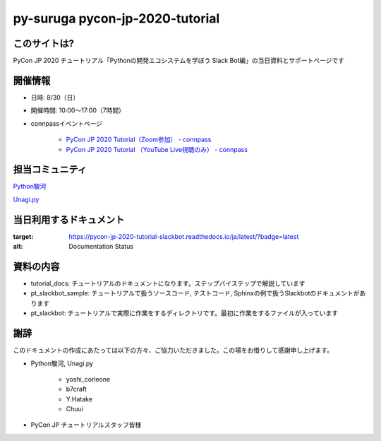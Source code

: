 ========================================
py-suruga pycon-jp-2020-tutorial
========================================

このサイトは?
========================================

PyCon JP 2020 チュートリアル「Pythonの開発エコシステムを学ぼう Slack Bot編」の当日資料とサポートページです

開催情報
========================================

- 日時: 8/30（日）
- 開催時間: 10:00〜17:00（7時間）
- connpassイベントページ

    - `PyCon JP 2020 Tutorial（Zoom参加） - connpass <https://pyconjp.connpass.com/event/181065/>`_
    - `PyCon JP 2020 Tutorial （YouTube Live視聴のみ） - connpass <https://pyconjp.connpass.com/event/182390/>`_

担当コミュニティ
========================================

`Python駿河 <https://py-suruga.connpass.com/>`_

.. image:: ./assets/img/python-suruga_logo.png
    :target: https://py-suruga.connpass.com/

`Unagi.py <https://unagi-py.connpass.com/>`_

.. image:: ./assets/img/unagi-py_logo.png
    :target: https://unagi-py.connpass.com/

当日利用するドキュメント
========================================

.. image:: https://readthedocs.org/projects/pycon-jp-2020-tutorial-slackbot/badge/?version=latest

:target: https://pycon-jp-2020-tutorial-slackbot.readthedocs.io/ja/latest/?badge=latest
:alt: Documentation Status

資料の内容
========================================

- tutorial_docs: チュートリアルのドキュメントになります。ステップバイステップで解説しています
- pt_slackbot_sample: チュートリアルで扱うソースコード, テストコード, Sphinxの例で扱うSlackbotのドキュメントがあります
- pt_slackbot: チュートリアルで実際に作業をするディレクトリです。最初に作業をするファイルが入っています

謝辞
========================================

このドキュメントの作成にあたっては以下の方々、ご協力いただきました。この場をお借りして感謝申し上げます。

- Python駿河, Unagi.py

    - yoshi_corleone
    - b7craft
    - Y.Hatake
    - Chuui

- PyCon JP チュートリアルスタッフ皆様

